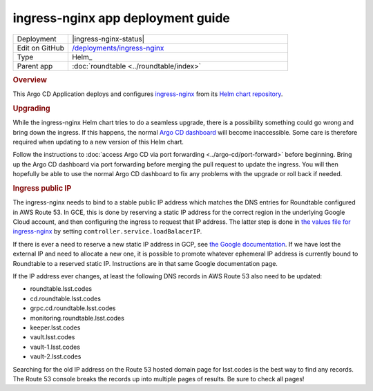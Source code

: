 ##################################
ingress-nginx app deployment guide
##################################

.. list-table::
   :widths: 10,40

   * - Deployment
     - |ingress-nginx-status|
   * - Edit on GitHub
     - `/deployments/ingress-nginx <https://github.com/lsst-sqre/roundtable/tree/master/deployments/ingress-nginx>`__
   * - Type
     - Helm_
   * - Parent app
     - :doc:`roundtable <../roundtable/index>`

.. rubric:: Overview

This Argo CD Application deploys and configures `ingress-nginx <https://github.com/kubernetes/ingress-nginx>`__ from its `Helm chart repository <https://github.com/kubernetes/ingress-nginx/tree/main/charts/ingress-nginx>`__.

.. rubric:: Upgrading

While the ingress-nginx Helm chart tries to do a seamless upgrade, there is a possibility something could go wrong and bring down the ingress.
If this happens, the normal `Argo CD dashboard <https://cd.roundtable.lsst.codes/>`__ will become inaccessible.
Some care is therefore required when updating to a new version of this Helm chart.

Follow the instructions to :doc:`access Argo CD via port forwarding <../argo-cd/port-forward>` before beginning.
Bring up the Argo CD dashboard via port forwarding before merging the pull request to update the ingress.
You will then hopefully be able to use the normal Argo CD dashboard to fix any problems with the upgrade or roll back if needed.

.. rubric:: Ingress public IP

The ingress-nginx needs to bind to a stable public IP address which matches the DNS entries for Roundtable configured in AWS Route 53.
In GCE, this is done by reserving a static IP address for the correct region in the underlying Google Cloud account, and then configuring the ingress to request that IP address.
The latter step is done in `the values file for ingress-nginx <https://github.com/lsst-sqre/roundtable/blob/master/deployments/ingress-nginx/values.yaml>`__ by setting ``controller.service.loadBalacerIP``.

If there is ever a need to reserve a new static IP address in GCP, see `the Google documentation <https://cloud.google.com/compute/docs/ip-addresses/reserve-static-external-ip-address>`__.
If we have lost the external IP and need to allocate a new one, it is possible to promote whatever ephemeral IP address is currently bound to Roundtable to a reserved static IP.
Instructions are in that same Google documentation page.

If the IP address ever changes, at least the following DNS records in AWS Route 53 also need to be updated:

- roundtable.lsst.codes
- cd.roundtable.lsst.codes
- grpc.cd.roundtable.lsst.codes
- monitoring.roundtable.lsst.codes
- keeper.lsst.codes
- vault.lsst.codes
- vault-1.lsst.codes
- vault-2.lsst.codes

Searching for the old IP address on the Route 53 hosted domain page for lsst.codes is the best way to find any records.
The Route 53 console breaks the records up into multiple pages of results.
Be sure to check all pages!
